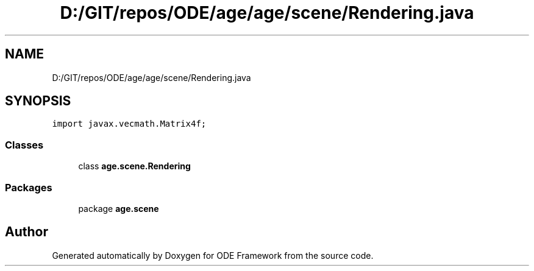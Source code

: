 .TH "D:/GIT/repos/ODE/age/age/scene/Rendering.java" 3 "Version 1" "ODE Framework" \" -*- nroff -*-
.ad l
.nh
.SH NAME
D:/GIT/repos/ODE/age/age/scene/Rendering.java
.SH SYNOPSIS
.br
.PP
\fCimport javax\&.vecmath\&.Matrix4f;\fP
.br

.SS "Classes"

.in +1c
.ti -1c
.RI "class \fBage\&.scene\&.Rendering\fP"
.br
.in -1c
.SS "Packages"

.in +1c
.ti -1c
.RI "package \fBage\&.scene\fP"
.br
.in -1c
.SH "Author"
.PP 
Generated automatically by Doxygen for ODE Framework from the source code\&.
